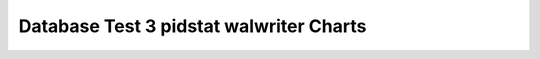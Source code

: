 ================================================================================
Database Test 3 pidstat walwriter Charts
================================================================================

.. image:: pidstat-walwriter-RSS.png
   :target: pidstat-walwriter-RSS.png
   :width: 100%

.. image:: pidstat-walwriter-VSZ.png
   :target: pidstat-walwriter-VSZ.png
   :width: 100%

.. image:: pidstat-walwriter-X.CPU.png
   :target: pidstat-walwriter-X.CPU.png
   :width: 100%

.. image:: pidstat-walwriter-X.MEM.png
   :target: pidstat-walwriter-X.MEM.png
   :width: 100%

.. image:: pidstat-walwriter-X.system.png
   :target: pidstat-walwriter-X.system.png
   :width: 100%

.. image:: pidstat-walwriter-X.usr.png
   :target: pidstat-walwriter-X.usr.png
   :width: 100%

.. image:: pidstat-walwriter-X.wait.png
   :target: pidstat-walwriter-X.wait.png
   :width: 100%

.. image:: pidstat-walwriter-cswch.s.png
   :target: pidstat-walwriter-cswch.s.png
   :width: 100%

.. image:: pidstat-walwriter-iodelay.png
   :target: pidstat-walwriter-iodelay.png
   :width: 100%

.. image:: pidstat-walwriter-kB_rd.s.png
   :target: pidstat-walwriter-kB_rd.s.png
   :width: 100%

.. image:: pidstat-walwriter-kB_wr.s.png
   :target: pidstat-walwriter-kB_wr.s.png
   :width: 100%

.. image:: pidstat-walwriter-nvcswch.s.png
   :target: pidstat-walwriter-nvcswch.s.png
   :width: 100%
